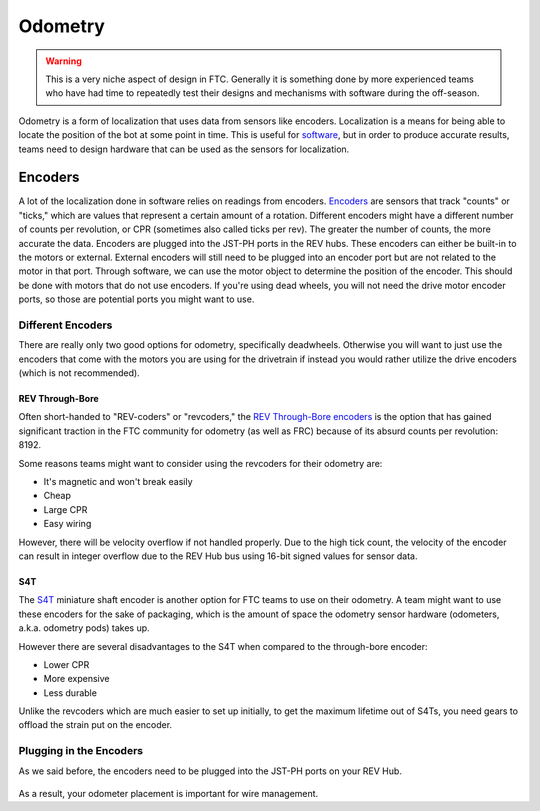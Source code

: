 =============
Odometry
=============

.. warning::
    This is a very niche aspect of design in FTC.
    Generally it is something done by more experienced
    teams who have had time to repeatedly test their
    designs and mechanisms with software during
    the off-season.

Odometry is a form of localization that uses data
from sensors like encoders. Localization is a
means for being able to locate the position
of the bot at some point in time. This is useful
for `software <../software/odometry.html>`_, but in order
to produce accurate results, teams need to design
hardware that can be used as the sensors for localization.

Encoders
=================
A lot of the localization done in software relies on readings
from encoders.
`Encoders
<../hardware-basics/motor-guide/wiring-mounting-motors.html#encoders>`_
are sensors that track "counts" or "ticks," which are values
that represent a certain amount of a rotation.
Different encoders might have a different number of counts
per revolution, or CPR (sometimes also called ticks per rev).
The greater the number of counts, the more accurate the data.
Encoders are plugged into the JST-PH ports in the REV hubs.
These encoders can either be built-in to the motors or external.
External encoders will still need to be plugged into an encoder
port but are not related to the motor in that port. Through software,
we can use the motor object to determine the position of the
encoder. This should be done with motors that do not use
encoders. If you're using dead wheels, you will not need the drive
motor encoder ports, so those are potential ports you might want
to use.

---------------------
Different Encoders
---------------------
There are really only two good options for odometry,
specifically deadwheels. Otherwise you will want to just
use the encoders that come with the motors you are using
for the drivetrain if instead you would rather utilize
the drive encoders (which is not recommended).

REV Through-Bore
---------------------
Often short-handed to "REV-coders" or "revcoders,"
the `REV Through-Bore encoders <https://www.revrobotics.com/rev-11-1271/>`_
is the option that has gained significant traction in
the FTC community for odometry (as well as FRC) because
of its absurd counts per revolution: 8192.

Some reasons teams might want to consider using the
revcoders for their odometry are:

* It's magnetic and won't break easily
* Cheap
* Large CPR
* Easy wiring

However, there will be velocity overflow if not handled properly.
Due to the high tick count, the velocity of the
encoder can result in integer overflow due to the REV Hub bus
using 16-bit signed values for sensor data.

S4T
-------------
The `S4T <https://www.usdigital.com/products/encoders/incremental/shaft/S4T>`_
miniature shaft encoder is another option for FTC teams
to use on their odometry. A team might want to use these
encoders for the sake of packaging, which is the amount of
space the odometry
sensor hardware (odometers, a.k.a. odometry pods) takes up.

However there are several disadvantages to the S4T
when compared to the through-bore encoder:

* Lower CPR
* More expensive
* Less durable

Unlike the revcoders which are much easier to set up initially,
to get the maximum lifetime out of S4Ts, you need gears
to offload the strain put on the encoder.

---------------------------------
Plugging in the Encoders
---------------------------------
As we said before, the encoders need to be plugged into
the JST-PH ports on your REV Hub.

.. figure:: images/odometry/encoder-ports-exh.png
    :alt: The encoder ports on the REV Hub are located
          right next to the motor power ports

As a result, your odometer placement is important
for wire management.
